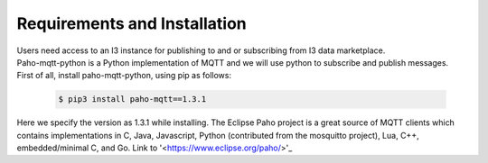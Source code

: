 ==========================================
Requirements and Installation
==========================================

| Users need access to an I3 instance for publishing to and or subscribing from I3 data marketplace.

| Paho-mqtt-python is a Python implementation of MQTT and we will use python to subscribe and publish messages.

| First of all, install paho-mqtt-python, using pip as follows:

 .. code-block:: bash

 	$ pip3 install paho-mqtt==1.3.1

| Here we specify the version as 1.3.1 while installing. The Eclipse Paho project is a  great source of MQTT clients which contains implementations in C, Java, Javascript, Python (contributed from the mosquitto project), Lua, C++, embedded/minimal C, and Go. Link to '<https://www.eclipse.org/paho/>'_
